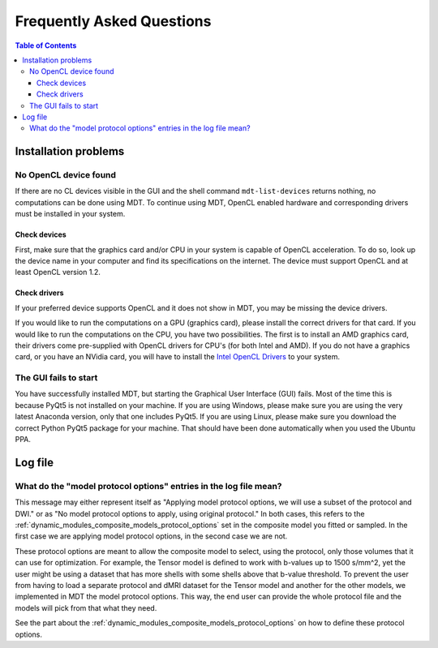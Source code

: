 **************************
Frequently Asked Questions
**************************

.. contents:: Table of Contents
   :local:
   :backlinks: none


Installation problems
=====================

.. _faq_no_opencl_device_found:

No OpenCL device found
----------------------
If there are no CL devices visible in the GUI and the shell command ``mdt-list-devices`` returns nothing, no computations
can be done using MDT. To continue using MDT, OpenCL enabled hardware and corresponding drivers must be installed in your system.

Check devices
^^^^^^^^^^^^^
First, make sure that the graphics card and/or CPU in your system is capable of OpenCL acceleration. To do so, look up the device name in your computer and find its specifications on the internet.
The device must support OpenCL and at least OpenCL version 1.2.

Check drivers
^^^^^^^^^^^^^
If your preferred device supports OpenCL and it does not show in MDT, you may be missing the device drivers.

If you would like to run the computations on a GPU (graphics card), please install the correct drivers for that card. If you would like to run the computations on the CPU, you have two possibilities.
The first is to install an AMD graphics card, their drivers come pre-supplied with OpenCL drivers for CPU's (for both Intel and AMD). If you do not have a graphics card, or you have an NVidia card, you
will have to install the `Intel OpenCL Drivers <https://software.intel.com/en-us/articles/opencl-drivers>`_ to your system.


The GUI fails to start
----------------------
You have successfully installed MDT, but starting the Graphical User Interface (GUI) fails.
Most of the time this is because PyQt5 is not installed on your machine.
If you are using Windows, please make sure you are using the very latest Anaconda version, only that one includes PyQt5.
If you are using Linux, please make sure you download the correct Python PyQt5 package for your machine.
That should have been done automatically when you used the Ubuntu PPA.



Log file
========

What do the "model protocol options" entries in the log file mean?
------------------------------------------------------------------
This message may either represent itself as "Applying model protocol options, we will use a subset of the protocol and DWI." or as "No model protocol options to apply, using original protocol."
In both cases, this refers to the :ref:`dynamic_modules_composite_models_protocol_options` set in the composite model you fitted or sampled.
In the first case we are applying model protocol options, in the second case we are not.

These protocol options are meant to allow the composite model to select, using the protocol, only those volumes that it can use for optimization.
For example, the Tensor model is defined to work with b-values up to 1500 s/mm^2, yet the user might be using a dataset that has more shells with some shells above that b-value threshold.
To prevent the user from having to load a separate protocol and dMRI dataset for the Tensor model and another for the other models, we implemented in MDT the model protocol options.
This way, the end user can provide the whole protocol file and the models will pick from that what they need.

See the part about the :ref:`dynamic_modules_composite_models_protocol_options` on how to define these protocol options.
